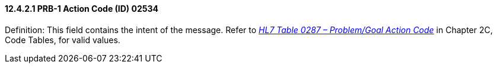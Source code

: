 ==== 12.4.2.1 PRB-1 Action Code (ID) 02534

Definition: This field contains the intent of the message. Refer to file:///E:\V2\v2.9%20final%20Nov%20from%20Frank\V29_CH02C_Tables.docx#HL70287[_HL7 Table 0287 – Problem/Goal Action Code_] in Chapter 2C, Code Tables, for valid values.

